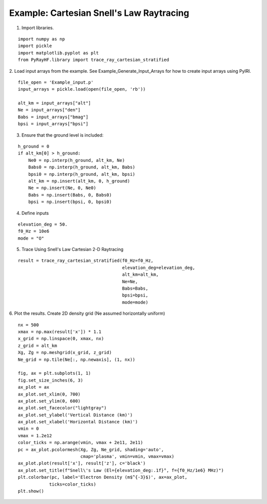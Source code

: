 Example: Cartesian Snell's Law Raytracing
=========================================

1. Import libraries.

::

    import numpy as np
    import pickle
    import matplotlib.pyplot as plt
    from PyRayHF.library import trace_ray_cartesian_stratified


2. Load input arrays from the example.
See Example_Generate_Input_Arrays for how to create input arrays using PyIRI.

::

    file_open = 'Example_input.p'
    input_arrays = pickle.load(open(file_open, 'rb'))

    alt_km = input_arrays["alt"]
    Ne = input_arrays["den"]
    Babs = input_arrays["bmag"]
    bpsi = input_arrays["bpsi"]

3. Ensure that the ground level is included:

::

    h_ground = 0
    if alt_km[0] > h_ground:
        Ne0 = np.interp(h_ground, alt_km, Ne)
        Babs0 = np.interp(h_ground, alt_km, Babs)
        bpsi0 = np.interp(h_ground, alt_km, bpsi)
        alt_km = np.insert(alt_km, 0, h_ground)
        Ne = np.insert(Ne, 0, Ne0)
        Babs = np.insert(Babs, 0, Babs0)
        bpsi = np.insert(bpsi, 0, bpsi0)

4. Define inputs

::

    elevation_deg = 50.
    f0_Hz = 10e6
    mode = "O"

5. Trace Using Snell's Law Cartesian 2-D Raytracing

::

    result = trace_ray_cartesian_stratified(f0_Hz=f0_Hz,
                                            elevation_deg=elevation_deg,
                                            alt_km=alt_km,
                                            Ne=Ne,
                                            Babs=Babs,
                                            bpsi=bpsi,
                                            mode=mode)

6. Plot the results.
Create 2D density grid (Ne assumed horizontally uniform)

::

    nx = 500
    xmax = np.max(result['x']) * 1.1
    x_grid = np.linspace(0, xmax, nx)
    z_grid = alt_km
    Xg, Zg = np.meshgrid(x_grid, z_grid)
    Ne_grid = np.tile(Ne[:, np.newaxis], (1, nx))

    fig, ax = plt.subplots(1, 1)
    fig.set_size_inches(6, 3)
    ax_plot = ax
    ax_plot.set_xlim(0, 700)
    ax_plot.set_ylim(0, 600)
    ax_plot.set_facecolor("lightgray")
    ax_plot.set_ylabel('Vertical Distance (km)')
    ax_plot.set_xlabel('Horizontal Distance (km)')
    vmin = 0
    vmax = 1.2e12
    color_ticks = np.arange(vmin, vmax + 2e11, 2e11)
    pc = ax_plot.pcolormesh(Xg, Zg, Ne_grid, shading='auto',
                            cmap='plasma', vmin=vmin, vmax=vmax)
    ax_plot.plot(result['x'], result['z'], c='black')
    ax_plot.set_title(f"Snell\'s Law (El={elevation_deg:.1f}°, f={f0_Hz/1e6} MHz)")
    plt.colorbar(pc, label='Electron Density (m$^{-3}$)', ax=ax_plot,
                ticks=color_ticks)
    plt.show()


.. image:: figures/Snells_Law.png
    :width: 400px
    :align: center
    :alt: Snells Law.